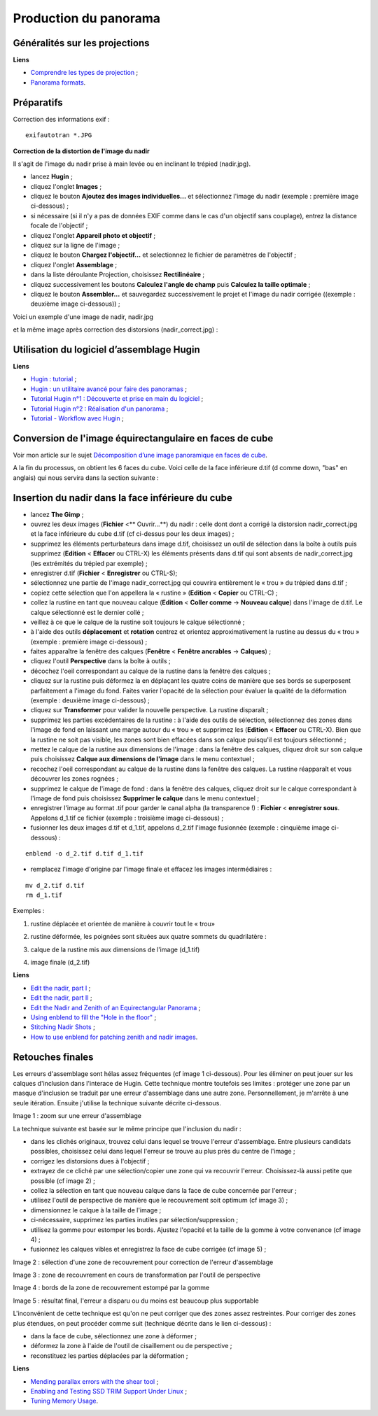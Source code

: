 Production du panorama
======================

Généralités sur les projections
-------------------------------

**Liens**

- `Comprendre les types de projection <http://www.autopano.net/wiki-fr/Comprendre_les_types_de_projection>`_ ;
- `Panorama formats <http://wiki.panotools.org/Panorama_formats>`_.

Préparatifs
-----------

Correction des informations exif :

::

    exifautotran *.JPG

**Correction de la distortion de l'image du nadir**

Il s'agit de l'image du nadir prise à main levée ou en inclinant le trépied (nadir.jpg).

- lancez **Hugin** ;
- cliquez l'onglet **Images** ;
- cliquez le bouton **Ajoutez des images individuelles...** et sélectionnez
  l'image du nadir (exemple : première image ci-dessous) ;
- si nécessaire (si il n'y a pas de données EXIF comme dans le cas d'un objectif
  sans couplage), entrez la distance focale de l'objectif ;
- cliquez l'onglet **Appareil photo et objectif** ;
- cliquez sur la ligne de l'image ;
- cliquez le bouton **Chargez l'objectif...** et selectionnez le fichier de
  paramètres de l'objectif ;
- cliquez l'onglet **Assemblage** ;
- dans la liste déroulante Projection, choisissez **Rectilinéaire** ;
- cliquez successivement les boutons **Calculez l'angle de champ** puis
  **Calculez la taille optimale** ;
- cliquez le bouton **Assembler...** et sauvegardez successivement le projet et
  l'image du nadir corrigée ((exemple : deuxième image ci-dessous)) ;

Voici un exemple d'une image de nadir, nadir.jpg

.. image:: images/nadir-1.jpg
   :align: center

et la même image après correction des distorsions (nadir_correct.jpg) :

.. image:: images/nadir-2.jpg
   :align: center

Utilisation du logiciel d’assemblage Hugin
------------------------------------------

**Liens**

- `Hugin : tutorial <http://maxknopp.free.fr/filebrowser/upload/documents/Tutorial_Panoramique.pdf>`_ ;
- `Hugin : un utilitaire avancé pour faire des panoramas <http://doc.ubuntu-fr.org/hugin>`_ ;
- `Tutorial Hugin n°1 : Découverte et prise en main du logiciel <http://www.selme.fr/tutoriel_hugin/1-Decouverte_hugin.pdf>`_ ;
- `Tutorial Hugin n°2 : Réalisation d'un panorama <http://www.selme.fr/tutoriel_hugin/2-Premier_panorama.pdf>`_ ;
- `Tutorial - Workflow avec Hugin <http://pmllc.free.fr/panophoto/hugin/tutorial_hugin.pdf>`_ ;

Conversion de l'image équirectangulaire en faces de cube
--------------------------------------------------------

Voir mon article sur le sujet `Décomposition d’une image panoramique en faces de cube <linux/photo/decomposition-equi-cube.rst>`_.

A la fin du processus, on obtient les 6 faces du cube. Voici celle de la face
inférieure d.tif (d comme down, "bas" en anglais) qui nous servira dans la
section suivante :

.. image:: images/nadir-3.jpg
   :align: center

Insertion du nadir dans la face inférieure du cube
--------------------------------------------------

- lancez **The Gimp** ;
- ouvrez les deux images (**Fichier**  <** Ouvrir...**) du nadir : celle dont dont a corrigé la distorsion nadir_correct.jpg et la face inférieure du cube d.tif  (cf ci-dessus pour les deux images) ;
- supprimez les éléments perturbateurs dans image d.tif, choisissez un outil de sélection dans la boîte à outils puis supprimez (**Edition**  < **Effacer** ou CTRL-X) les éléments présents dans d.tif qui sont absents de nadir_correct.jpg (les extrémités du trépied par exemple) ;
- enregistrer d.tif (**Fichier**  < **Enregistrer** ou CTRL-S);
-  sélectionnez une partie de l'image nadir_correct.jpg qui couvrira entièrement le « trou » du trépied dans d.tif ;
- copiez cette sélection que l'on appellera la « rustine »  (**Edition**  < **Copier** ou CTRL-C) ;
- collez la rustine en tant que nouveau calque (**Edition**  < **Coller comme** -> **Nouveau calque**) dans l'image de d.tif. Le calque sélectionné est le dernier collé ;
- veillez à ce que le calque de la rustine soit toujours le calque sélectionné ;
- à l'aide des outils **déplacement** et **rotation** centrez et orientez approximativement la rustine au dessus du « trou » (exemple : première image ci-dessous) ;
- faites apparaître la fenêtre des calques (**Fenêtre**  < **Fenêtre ancrables** -> **Calques**) ;
- cliquez l'outil **Perspective** dans la boîte à outils ;
- décochez l'oeil correspondant au calque de la rustine dans la fenêtre des calques ;
- cliquez sur la rustine puis déformez la en déplaçant les quatre coins de manière que ses bords se superposent parfaitement a l'image du fond. Faites varier l'opacité de la sélection pour évaluer la qualité de la déformation (exemple : deuxième image ci-dessous) ;
- cliquez sur **Transformer** pour valider la nouvelle perspective. La rustine disparaît ;
- supprimez les parties excédentaires de la rustine : à l'aide des outils de sélection, sélectionnez des zones dans l'image de fond en laissant une marge autour du « trou » et supprimez les (**Edition**  < **Effacer** ou CTRL-X). Bien que la rustine ne soit pas visible, les zones sont bien effacées dans son calque puisqu'il est toujours sélectionné ;
- mettez le calque de la rustine aux dimensions de l'image : dans la fenêtre des calques, cliquez droit sur son calque puis choisissez **Calque aux dimensions de l'image** dans le menu contextuel ;
- recochez l'oeil correspondant au calque de la rustine dans la fenêtre des calques. La rustine réapparaît et vous découvrer les zones rognées ;
- supprimez le calque de l'image de fond : dans la fenêtre des calques, cliquez droit sur le calque correspondant à l'image de fond puis choisissez **Supprimer le calque** dans le menu contextuel ;
- enregistrer l'image au format .tif pour garder le canal alpha (la transparence !) : **Fichier**  < **enregistrer sous**. Appelons d_1.tif ce fichier (exemple : troisième image ci-dessous) ;
- fusionner les deux images d.tif et d_1.tif, appelons d_2.tif l'image fusionnée  (exemple : cinquième image ci-dessous) :

::

        enblend -o d_2.tif d.tif d_1.tif

- remplacez l'image d'origine par l'image finale et effacez les images intermédiaires :

::

        mv d_2.tif d.tif
        rm d_1.tif

Exemples :

1. rustine déplacée et orientée de manière à couvrir tout le « trou»

.. image:: images/nadir-4.jpg
   :align: center

2. rustine déformée, les poignées sont situées aux quatre sommets du quadrilatère :

.. image:: images/nadir-5.jpg
   :align: center

3. calque de la rustine mis aux dimensions de l'image (d_1.tif)

.. image:: images/nadir-6.jpg
   :align: center

4. image finale (d_2.tif)

.. image:: images/nadir-7.jpg
   :align: center

**Liens**

- `Edit the nadir, part I <http://panospace.wordpress.com/2008/03/18/edit-the-nadir/>`_ ;
- `Edit the nadir, part II <http://panospace.wordpress.com/2008/03/24/edit-the-nadir-part-ii/>`_ ;
- `Edit the Nadir and Zenith of an Equirectangular Panorama <http://theseblog.free.fr/2007/08/edit-nadir-and-zenith-of.php>`_ ;
- `Using enblend to fill the "Hole in the floor" <http://wiki.panotools.org/Using_enblend_to_fill_the_%22Hole_in_the_floor%22>`_ ;
- `Stitching Nadir Shots <http://wiki.panotools.org/Stitching_Nadir_Shots>`_ ;
- `How to use enblend for patching zenith and nadir images <http://wiki.panotools.org/How_to_use_enblend_for_patching_zenith_and_nadir_images>`_.

Retouches finales
-----------------

Les erreurs d'assemblage sont hélas assez fréquentes (cf image 1 ci-dessous).
Pour les éliminer on peut jouer sur les calques d'inclusion dans l'interace de
Hugin. Cette technique montre toutefois ses limites : protéger une zone par un
masque d'inclusion se traduit par une erreur d'assemblage dans une autre zone.
Personnellement, je m'arrête à une seule itération. Ensuite j'utilise la
technique suivante décrite ci-dessous.

Image 1 : zoom sur une erreur d'assemblage

.. image:: images/reparation-1.png
   :align: center

La technique suivante est basée sur le même principe que l'inclusion du nadir :

- dans les clichés originaux, trouvez celui dans lequel se trouve l'erreur
  d'assemblage. Entre plusieurs candidats possibles, choisissez celui dans
  lequel l'erreur se trouve au plus près du centre de l'image ;
- corrigez les distorsions dues à l'objectif ;
- extrayez de ce cliché par une sélection/copier une zone qui va recouvrir
  l'erreur. Choisissez-là aussi petite que possible (cf image 2) ;
- collez la sélection en tant que nouveau calque dans la face de cube concernée
  par l'erreur ;
- utilisez l'outil de perspective de manière que le recouvrement soit optimum
  (cf image 3) ;
- dimensionnez le calque à la taille de l'image ;
- ci-nécessaire, supprimez les parties inutiles par sélection/suppression ;
- utilisez la gomme pour estomper les bords. Ajustez l'opacité et la taille de
  la gomme à votre convenance (cf image 4) ;
- fusionnez les calques vibles et enregistrez la face de cube corrigée  (cf
  image 5) ;

Image 2 : sélection d'une zone de recouvrement pour correction de l'erreur
d'assemblage

.. image:: images/reparation-2.png
   :align: center

Image 3 :  zone de recouvrement  en cours de transformation par l'outil de
perspective

.. image:: images/reparation-3.png
   :align: center

Image 4 : bords de la zone de recouvrement estompé par la gomme

.. image:: images/reparation-4.png
   :align: center

Image 5 : résultat final, l'erreur a disparu ou du moins est beaucoup plus supportable

.. image:: images/reparation-5.png
   :align: center

L'inconvénient de cette technique est qu'on ne peut corriger que des zones assez
restreintes. Pour corriger des zones plus étendues, on peut procéder comme suit
(technique décrite dans le lien ci-dessous) :

- dans la face de cube, sélectionnez une zone à déformer ;
- déformez la zone à l'aide de l'outil de cisaillement ou de perspective ;
- reconstituez les parties déplacées par la déformation ;

**Liens**

- `Mending parallax errors with the shear tool <http://wiki.panotools.org/Mending_parallax_errors_with_the_shear_tool>`_ ;
- `Enabling and Testing SSD TRIM Support Under Linux <http://techgage.com/article/enabling_and_testing_ssd_trim_support_under_linux/>`_ ;
- `Tuning Memory Usage <http://enblend.sourceforge.net/enfuse.doc/enfuse_4.0.0.xhtml/Tuning-Memory-Usage.xhtml>`_.
